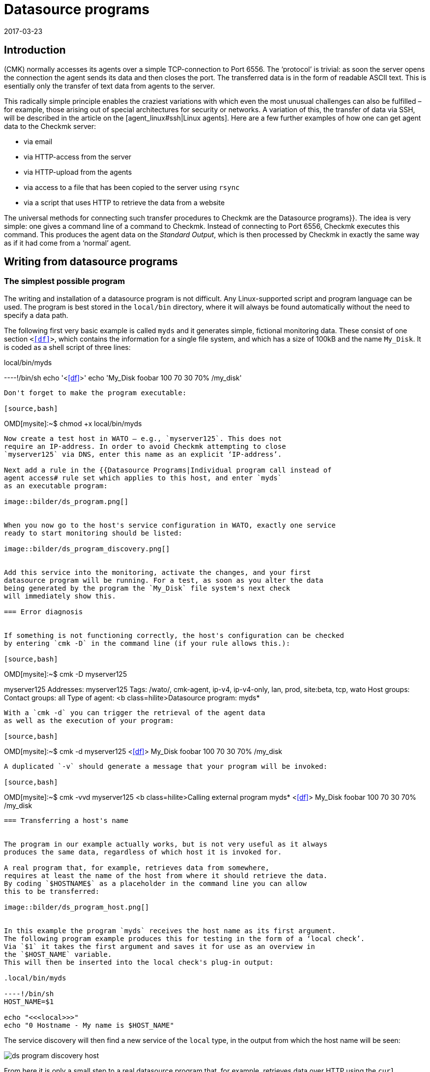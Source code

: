 = Datasource programs
:revdate: 2017-03-23
:title: Monitoring devices without access to an operating system
:description: Data source programs monitor hosts that are reachable only through an API. Basic information about this function is described here.


== Introduction

(CMK) normally accesses its agents over a simple TCP-connection to Port 6556.
The ‘protocol’ is trivial: as soon the server opens the connection the agent
sends its data and then closes the port. The transferred data is in the form of
readable ASCII text.
This is esentially only the transfer of text data from agents to the server.

This radically simple principle enables the craziest variations with which
even the most unusual challenges can also be fulfilled – for example, those
arising out of special architectures for security or networks.
A variation of this, the transfer of data via SSH, will be described in the
article on the [agent_linux#ssh|Linux agents]. Here are a few further examples
of how one can get agent data to the Checkmk server:

* via email
* via HTTP-access from the server
* via HTTP-upload from the agents
* via access to a file that has been copied to the server using `rsync`
* via a script that uses HTTP to retrieve the data from a website


The universal methods for connecting such transfer procedures to Checkmk are the
[.guihints]#Datasource programs}}.# The idea is very simple: one gives a command line of
a command to Checkmk. Instead of connecting to Port 6556, Checkmk executes
this command. This produces the agent data on the _Standard Output_,
which is then processed by Checkmk in exactly the same way as if it had
come from a ‘normal’ agent.



== Writing from datasource programs


=== The simplest possible program

The writing and installation of a datasource program is not difficult.
Any Linux-supported script and program language can be used. The program is best stored
in the `local/bin` directory, where it will always be found automatically
without the need to specify a data path.

The following first very basic example is called `myds` and it generates
simple, fictional monitoring data.
These consist of one section `&lt;&lt;&lt;df&gt;&gt;&gt;`, which contains the
information for a single file system, and which has a size of 100kB and the name `My_Disk`.
It is coded as a shell script of three lines:

.local/bin/myds

----!/bin/sh
echo '<<<df>>>'
echo 'My_Disk  foobar  100 70 30  70% /my_disk'
----

Don't forget to make the program executable:

[source,bash]
----
OMD[mysite]:~$ chmod +x local/bin/myds
----

Now create a test host in WATO – e.g., `myserver125`. This does not
require an IP-address. In order to avoid Checkmk attempting to close
`myserver125` via DNS, enter this name as an explicit ‘IP-address’.

Next add a rule in the {{Datasource Programs|Individual program call instead of
agent access# rule set which applies to this host, and enter `myds`
as an executable program:

image::bilder/ds_program.png[]


When you now go to the host's service configuration in WATO, exactly one service
ready to start monitoring should be listed:

image::bilder/ds_program_discovery.png[]


Add this service into the monitoring, activate the changes, and your first
datasource program will be running. For a test, as soon as you alter the data
being generated by the program the `My_Disk` file system's next check
will immediately show this.

=== Error diagnosis


If something is not functioning correctly, the host's configuration can be checked
by entering `cmk -D` in the command line (if your rule allows this.):

[source,bash]
----
OMD[mysite]:~$ cmk -D myserver125

myserver125
Addresses:              myserver125
Tags:                   /wato/, cmk-agent, ip-v4, ip-v4-only, lan, prod, site:beta, tcp, wato
Host groups:
Contact groups:         all
Type of agent:          <b class=hilite>Datasource program: myds*
----

With a `cmk -d` you can trigger the retrieval of the agent data
as well as the execution of your program:

[source,bash]
----
OMD[mysite]:~$ cmk -d myserver125
<<<df>>>
My_Disk  foobar  100 70 30  70% /my_disk
----

A duplicated `-v` should generate a message that your program will be invoked:

[source,bash]
----
OMD[mysite]:~$ cmk -vvd myserver125
<b class=hilite>Calling external program myds*
<<<df>>>
My_Disk  foobar  100 70 30  70% /my_disk
----



=== Transferring a host's name


The program in our example actually works, but is not very useful as it always
produces the same data, regardless of which host it is invoked for.

A real program that, for example, retrieves data from somewhere,
requires at least the name of the host from where it should retrieve the data.
By coding `$HOSTNAME$` as a placeholder in the command line you can allow
this to be transferred:

image::bilder/ds_program_host.png[]


In this example the program `myds` receives the host name as its first argument.
The following program example produces this for testing in the form of a ‘local check’.
Via `$1` it takes the first argument and saves it for use as an overview in
the `$HOST_NAME` variable.
This will then be inserted into the local check's plug-in output:

.local/bin/myds

----!/bin/sh
HOST_NAME=$1

echo "<<<local>>>"
echo "0 Hostname - My name is $HOST_NAME"
----

The service discovery will then find a new service of the `local` type,
in the output from which the host name will be seen:

image::bilder/ds_program_discovery_host.png[]


From here it is only a small step to a real datasource program that, for example, retrieves data over HTTP
using the `curl` command. The following placeholders
are permitted in a datasource program's command line:

[cols=, ]
|===


<td style="width: 30%" class=tt>$HOSTNAME$
|The hostname, as it is configured under WATO.


|`$$HOSTADDRESS$`
|The IP-address of the host over which it will be monitored.


|`$_HOSTTAGS$`
|The list of all of the host's attributes, separated by blank characters – enclose this argument in quotes to prevent it being split by the shell.

|===

If you have a dual-monitoring using IPv4 and IPv6, the following macros may be interesting for you:

[cols=, ]
|===


<td style="width: 30%" class=tt>$$_HOSTADDRESS_4$
|The host's IPv4-address


|`$$_HOSTADDRESS_6$`
|The host's IPv6-address


|`$_HOSTADDRESS_FAMILY$`
|The numeral `4` if the IPv4-address is used for the monitoring, otherwise `6`.

|===


=== Error handling

Regardless of your actual occupation in IT – much of your time will be spent
dealing with errors and problems. Datasource programs are not spared these.
Especially for programs that provide data over networks it is unrealistic to
expect them to be error-free.

In order that Checkmk can communicate an error to your program in
an orderly way, the following apply:

. Any exit code other than 0 will be treated as an error.
. Error messages are expected on the standard error channel (`stderr`).

If a datasource program fails,

* Checkmk discards the output's complete user data,
* Checkmk sets the Checkmk-service to (CRIT) and identifies the data from `stderr` as an error,
* and the actual services remain in their old state (and will age with time).

We can modify the above example so that it simulates an error.
With the redirection `&gt;&amp;2` the text will be diverted
to `stderr`, and `exit 1` sets the program's exit status to 1:


.local/bin/myds

----!/bin/sh
HOST_NAME=$1

echo "<<<local>>>"
echo "0 Hostname - My name is $HOST_NAME"

echo "This didn't work out" >&2
exit 1
----

In Checkmk-Service it will look like this:

image::bilder/ds_program_error.png[]


Should you be writing your program as a shell script, right at the beginning
you can code the `set -e` option:

.local/bin/myds

----!/bin/sh
set -e
----

As soon as an instruction produces an error (i.e., exit code not 0), the shell
immediately stops and issues the exit code 1. You have thus a generic error
handling and must not check every single instruction for success.



[#specialagents]
== Special agents


A number of often-required datasource programs are delivered with Checkmk.
These generate agent outputs not just by calling a normal Checkmk-agent in a
roundabout way, rather they have been specially conceived for the querying of
particular hardware or software.

Partly because these programs require quite complex parameters, we have
defined special WATO-rule sets with which you can configure them directly.
All of these rules can be found under
[.guihints]#Host- & Serviceparamters => Datasourceprograms}}:# 

image::bilder/ds_program_rules.png[]


These programs are also known as ‘Special Agents’, because they are a
_special_ alternative to the normal Checkmk-agents. As an
example, let us take the monitoring of NetApp-Filers.
These do not allow the installation of Checkmk-Agents. The SNMP-interface is
slow, flawed and incomplete. There is however a special HTTP-interface which
provides access to all monitoring data.

The `agent_netapp` special agent accesses via this interface and is
set up as a datasource program using the [.guihints]#Check NetApp via WebAPI# rule set.
It is important that in WATO the host retains the [.guihints]#Checkmk Agent (Server)# setting.

The data required by the special agent can then be entered into the rule's content.
This is almost always some sort of access data. With NetApp-agents there is also
an additional check box for the recording of performance data (which here can be
quite comprehensive):

image::bilder/ds_program_netapp.png[]

There are rare occasions in which it is desired that both a special agent,
as well as the normal agents are to be queried. An example for this is the
monitoring of [monitoring_vmware|VMWare ESXi] over the vCenter.
This latter is installed on a (usually virtual) Windows machine, on which
reasonably enough a Checkmk-Agent is also running.


image::bilder/ds_program_vcenter.png[]

The special agents are installed under `share/check_mk/agents/special`.
If you wish to modify such an agent, first copy the file with the same name
to `local/share/check_mk/agents/special` and make
your changes in that new version.

[#files]
== Files and directories

[cols=45, options="header"]
|===


|Path
|Function


|`local/bin/`
|The repository for an operation's own programs and scripts that should be in a search path, and which can be directly executed without specifying the path. If a program is in `bin/` as well as in `local/bin/`, the latter has priority.


|`share/check_mk/agents/special`
|The special agents provided with (CMK) are installed here.


|`local/share/check_mk/agents/special`
|The repository for your own modified special agents.

|===
